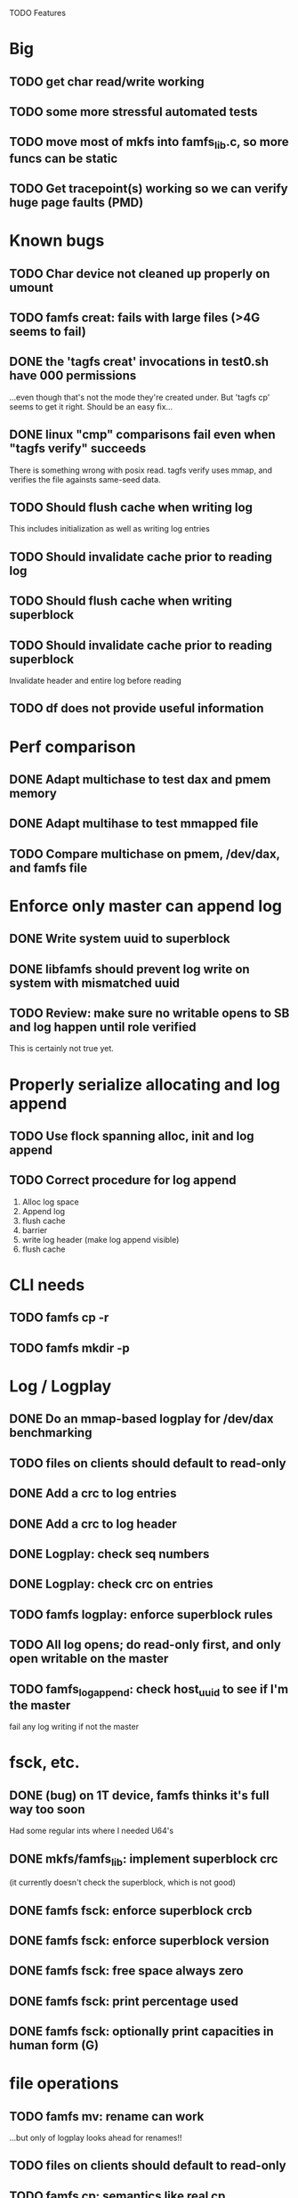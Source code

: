 

TODO Features

* Big
** TODO get char read/write working
** TODO some more stressful automated tests
** TODO move most of mkfs into famfs_lib.c, so more funcs can be static
** TODO Get tracepoint(s) working so we can verify huge page faults (PMD)

* Known bugs
** TODO Char device not cleaned up properly on umount
** TODO famfs creat: fails with large files (>4G seems to fail)
** DONE the 'tagfs creat' invocations in test0.sh have 000 permissions
...even though that's not the mode they're created under.
But 'tagfs cp' seems to get it right. Should be an easy fix...
** DONE linux "cmp" comparisons fail even when "tagfs verify" succeeds
There is something wrong with posix read. tagfs verify uses mmap, and verifies the
file againsts same-seed data.
** TODO Should flush cache when writing log
This includes initialization as well as writing log entries
** TODO Should invalidate cache prior to reading log
** TODO Should flush cache when writing superblock
** TODO Should invalidate cache prior to reading superblock
Invalidate header and entire log before reading
** TODO df does not provide useful information


* Perf comparison
** DONE Adapt multichase to test dax and pmem memory
** DONE Adapt multihase to test mmapped file
** TODO Compare multichase on pmem, /dev/dax, and famfs file

* Enforce only master can append log
** DONE Write system uuid to superblock
** DONE libfamfs should prevent log write on system with mismatched uuid
** TODO Review: make sure no writable opens to SB and log happen until role verified
This is certainly not true yet.
* Properly serialize allocating and log append
** TODO Use flock spanning alloc, init and log append
** TODO Correct procedure for log append
1. Alloc log space
2. Append log
3. flush cache
4. barrier
5. write log header (make log append visible)
6. flush cache

* CLI needs
** TODO famfs cp -r
** TODO famfs mkdir -p

* Log / Logplay
** DONE Do an mmap-based logplay for /dev/dax benchmarking
** TODO files on clients should default to read-only
** DONE Add a crc to log entries
** DONE Add a crc to log header
** DONE Logplay: check seq numbers
** DONE Logplay: check crc on entries
** TODO famfs logplay: enforce superblock rules
** TODO All log opens; do read-only first, and only open writable on the master
** TODO famfs_log_append: check host_uuid to see if I'm the master
fail any log writing if not the master

* fsck, etc.
** DONE (bug) on 1T device, famfs thinks it's full way too soon
Had some regular ints where I needed U64's
** DONE mkfs/famfs_lib: implement superblock crc
(it currently doesn't check the superblock, which is not good)
** DONE famfs fsck: enforce superblock crcb
** DONE famfs fsck: enforce superblock version
** DONE famfs fsck: free space always zero
** DONE famfs fsck: print percentage used
** DONE famfs fsck: optionally print capacities in human form (G)

* file operations
** TODO famfs mv: rename can work
...but only of logplay looks ahead for renames!!
** TODO files on clients should default to read-only
** TODO famfs cp: semantics like real cp
*** TODO famfs cp: if multiple sources and target is dir, use basenames on dest files
do globbing; last arg must be directory if there are more than 2 args. if last arg is dir,
use basename of each.
*** TODO python (or other) script to do recursive 'tagfs cp'?

* Configurable log size
** TODO FAMFS_LOG_LEN becomes FAMFS_MIN_LOG_LEN, actual gets looked up in SB?
** TODO Need tests that fully validate log behavior

* Testing plans
** DONE test files in non-root directory
and complex paths...
Had to add 'tagfs mkdir', which is now working.
** TODO test filling up a tagfs file system
Need some intelligence to figure out when a create should fail based on size
of the FS.
** TODO Need test that attempts to write past EOF
Should fail to append file past allocation, but succeed *to* allocation
** TODO Need test that overflows the log
** TODO Need test that mounts the same memory/pmem device from mulltiple VMs
...and verifies that they see the same stuff
...and explores whether mutations are immediately visible

* Unit test needs
** TODO Test bitmap on various sized devices

* functions that can be unit tested
** DONE __open_relpath()
** TODO famfs_get_system_uuid()
** DONE famfs_check_super()
** TODO famfs_get_by_dev()
(requires mocking /proc/mounts)
** TODO famfs_ext_to_simple_ext()
(or maybe git rid of more than one current extent type)
** TODO famfs_validate_log_header
** TODO famfs_log_entry_path_is_relative()
** TODO famfs_validate_log_entry()
** TODO famfs_logpplay()
use dry run plus mocking the create functions
** TODO famfs_append_log()
** TODO famfs_relpath_from_fullpath()
** TODO famfs_log_file_creation()
** TODO famfs_log_dir_creation()
** TODO famfs_map_superblock_by_path()
** TODO famfs_map_log_by_path()
** TODO put_sb_log_into_bitmap()
** TODO famfs_build_bitmap()
*** TODO also track down the nf bitmap unit tests
** TODO bitmmap_alloc_contiguous()
** DONE __famfs_mkfs

* Valgrind checking (should repeat periodically with all smoke tests)
** DONE famfs verify
** DONE famfs mkdir
** DONE famfs logplay
** DONE famfs creat
** DONE famfs cp
** DONE famfs fsck on fs
** DONE famfs fsck on device
** DONE famfs mkmeta
** DONE famfs getmap
